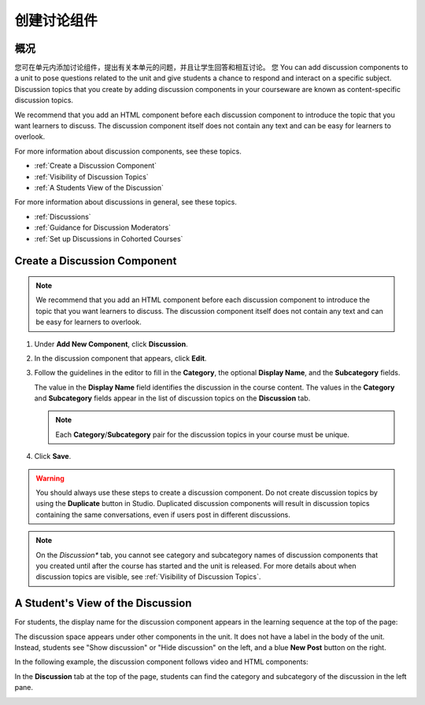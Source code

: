.. _Working with Discussion Components:

###################################
创建讨论组件
###################################

*******************
概况
*******************

您可在单元内添加讨论组件，提出有关本单元的问题，并且让学生回答和相互讨论。
您
You can add discussion components to a unit to pose questions related to the
unit and give students a chance to respond and interact on a specific subject.
Discussion topics that you create by adding discussion components in your
courseware are known as content-specific discussion topics.

We recommend that you add an HTML component before each discussion component
to introduce the topic that you want learners to discuss. The discussion
component itself does not contain any text and can be easy for learners to
overlook.

For more information about discussion components, see these topics.

* :ref:`Create a Discussion Component`
* :ref:`Visibility of Discussion Topics`
* :ref:`A Students View of the Discussion`


For more information about discussions in general, see these topics.

* :ref:`Discussions`
* :ref:`Guidance for Discussion Moderators`
* :ref:`Set up Discussions in Cohorted Courses`

.. _Create a Discussion Component:

*****************************
Create a Discussion Component 
*****************************


.. note:: We recommend that you add an HTML component before each discussion
   component to introduce the topic that you want learners to discuss. The
   discussion component itself does not contain any text and can be easy for
   learners to overlook.

#. Under **Add New Component**, click **Discussion**.

#. In the discussion component that appears, click **Edit**.
  
   .. image:: ../../../shared/building_and_running_chapters/Images/Disc_Create_Edit.png
    :alt: Image of the discussion component with the Edit button circled

#. Follow the guidelines in the editor to fill in the **Category**, the
   optional **Display Name**, and the **Subcategory** fields.
   
   .. image:: ../../../shared/building_and_running_chapters/Images/DiscussionComponentEditor.png
    :alt: Image of the discussion component editor with a category of "Getting Graded" and a subcategory of "Answering More Than Once"

   The value in the **Display Name** field identifies the discussion in the
   course content. The values in the **Category** and **Subcategory** fields
   appear in the list of discussion topics on the **Discussion** tab. 

   .. note:: Each **Category**/**Subcategory** pair for the discussion topics
      in your course must be unique.

   .. image:: ../../../shared/building_and_running_chapters/Images/Discussion_category_subcategory.png
    :alt: A list of discussions with the "Answering More Than Once" topic indented under "Getting Graded"
  
#. Click **Save**.

.. warning:: You should always use these steps to create a discussion
   component. Do not create discussion topics by using the **Duplicate**
   button in Studio. Duplicated discussion components will result in
   discussion topics containing the same conversations, even if users post in
   different discussions.

.. note:: On the *Discussion** tab, you cannot see category and subcategory
   names of discussion components that you created until after the course has
   started and the unit is released. For more details about when discussion
   topics are visible, see :ref:`Visibility of Discussion Topics`.


.. _A Students View of the Discussion:

**********************************
A Student's View of the Discussion 
**********************************

For students, the display name for the discussion component appears in the
learning sequence at the top of the page:

.. image:: ../../../shared/building_and_running_chapters/Images/DiscussionComponent_LMS_Ribbon.png
 :alt: Image of a unit from a student's point of view with the component list
     showing a discussion component

The discussion space appears under other components in the unit. It does not
have a label in the body of the unit. Instead, students see "Show discussion"
or "Hide discussion" on the left, and a blue **New Post** button on the right.

In the following example, the discussion component follows video and HTML
components:

.. image:: ../../../shared/building_and_running_chapters/Images/DiscussionComponent_LMS.png
  :alt: Image of a video component followed by a discussion component

In the **Discussion** tab at the top of the page, students can find the
category and subcategory of the discussion in the left pane.

.. image:: ../../../shared/building_and_running_chapters/Images/Discussion_category_subcategory.png
 :alt: Image of the Discussion page from a student's point of view
